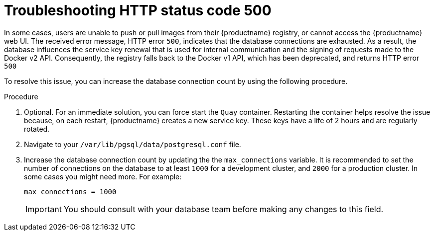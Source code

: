 :_content-type: CONCEPT
[id="error-500-troubleshooting"]
= Troubleshooting HTTP status code 500

In some cases, users are unable to push or pull images from their {productname} registry, or cannot access the {productname} web UI. The received error message, HTTP error `500`, indicates that the database connections are exhausted. As a result, the database influences the service key renewal that is used for internal communication and the signing of requests made to the Docker v2 API. Consequently, the registry falls back to the Docker v1 API, which has been deprecated, and returns HTTP error `500`

To resolve this issue, you can increase the database connection count by using the following procedure.

.Procedure

. Optional. For an immediate solution, you can force start the `Quay` container. Restarting the container helps resolve the issue because, on each restart, {productname} creates a new service key. These keys have a life of 2 hours and are regularly rotated. 

. Navigate to your `/var/lib/pgsql/data/postgresql.conf` file. 

. Increase the database connection count by updating the the `max_connections` variable. It is recommended to set the number of connections on the database to at least `1000` for a development cluster, and `2000` for a production cluster. In some cases you might need more. For example:
+
[source,yaml]
----
max_connections = 1000
----
+
[IMPORTANT]
====
You should consult with your database team before making any changes to this field. 
====
